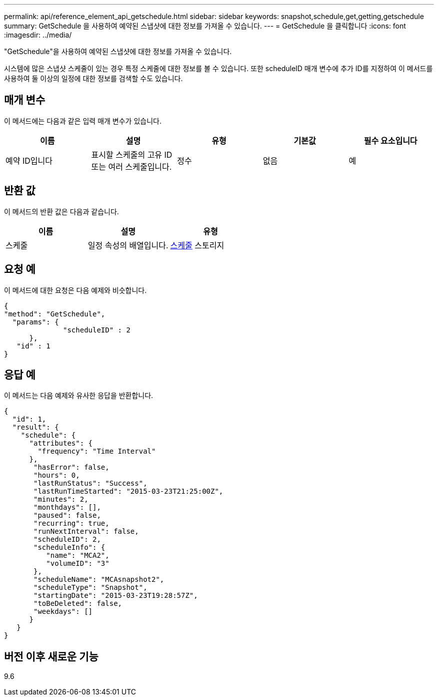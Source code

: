 ---
permalink: api/reference_element_api_getschedule.html 
sidebar: sidebar 
keywords: snapshot,schedule,get,getting,getschedule 
summary: GetSchedule 을 사용하여 예약된 스냅샷에 대한 정보를 가져올 수 있습니다. 
---
= GetSchedule 을 클릭합니다
:icons: font
:imagesdir: ../media/


[role="lead"]
"GetSchedule"을 사용하여 예약된 스냅샷에 대한 정보를 가져올 수 있습니다.

시스템에 많은 스냅샷 스케줄이 있는 경우 특정 스케줄에 대한 정보를 볼 수 있습니다. 또한 scheduleID 매개 변수에 추가 ID를 지정하여 이 메서드를 사용하여 둘 이상의 일정에 대한 정보를 검색할 수도 있습니다.



== 매개 변수

이 메서드에는 다음과 같은 입력 매개 변수가 있습니다.

|===
| 이름 | 설명 | 유형 | 기본값 | 필수 요소입니다 


 a| 
예약 ID입니다
 a| 
표시할 스케줄의 고유 ID 또는 여러 스케줄입니다.
 a| 
정수
 a| 
없음
 a| 
예

|===


== 반환 값

이 메서드의 반환 값은 다음과 같습니다.

|===
| 이름 | 설명 | 유형 


 a| 
스케줄
 a| 
일정 속성의 배열입니다.
 a| 
xref:reference_element_api_schedule.adoc[스케줄] 스토리지

|===


== 요청 예

이 메서드에 대한 요청은 다음 예제와 비슷합니다.

[listing]
----
{
"method": "GetSchedule",
  "params": {
              "scheduleID" : 2
      },
   "id" : 1
}
----


== 응답 예

이 메서드는 다음 예제와 유사한 응답을 반환합니다.

[listing]
----
{
  "id": 1,
  "result": {
    "schedule": {
      "attributes": {
        "frequency": "Time Interval"
      },
       "hasError": false,
       "hours": 0,
       "lastRunStatus": "Success",
       "lastRunTimeStarted": "2015-03-23T21:25:00Z",
       "minutes": 2,
       "monthdays": [],
       "paused": false,
       "recurring": true,
       "runNextInterval": false,
       "scheduleID": 2,
       "scheduleInfo": {
          "name": "MCA2",
          "volumeID": "3"
       },
       "scheduleName": "MCAsnapshot2",
       "scheduleType": "Snapshot",
       "startingDate": "2015-03-23T19:28:57Z",
       "toBeDeleted": false,
       "weekdays": []
      }
   }
}
----


== 버전 이후 새로운 기능

9.6
